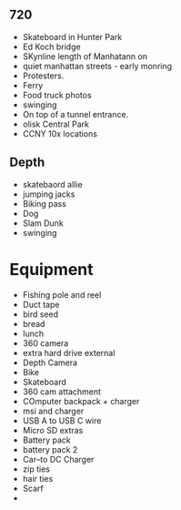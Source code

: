 

#+ Shot list

** 720
- Skateboard in Hunter Park
- Ed Koch bridge
- SKynline length of Manhatann on 
- quiet manhattan streets - early monring
- Protesters.  
- Ferry
- Food truck photos
- swinging
- On top of a tunnel entrance.  
- olisk Central Park
- CCNY 10x locations




** Depth
- skatebaord allie
- jumping jacks
- Biking pass
- Dog
- Slam Dunk 
- swinging


* Equipment
- Fishing pole and reel
- Duct tape
- bird seed
- bread 
- lunch
- 360 camera
- extra hard drive external
- Depth Camera
- Bike
- Skateboard
- 360 cam attachment
- COmputer backpack + charger
- msi and charger
-  USB A to USB C wire
- Micro SD extras
- Battery pack
- battery pack 2
- Car--to DC Charger
- zip ties
- hair ties
- Scarf
- 
